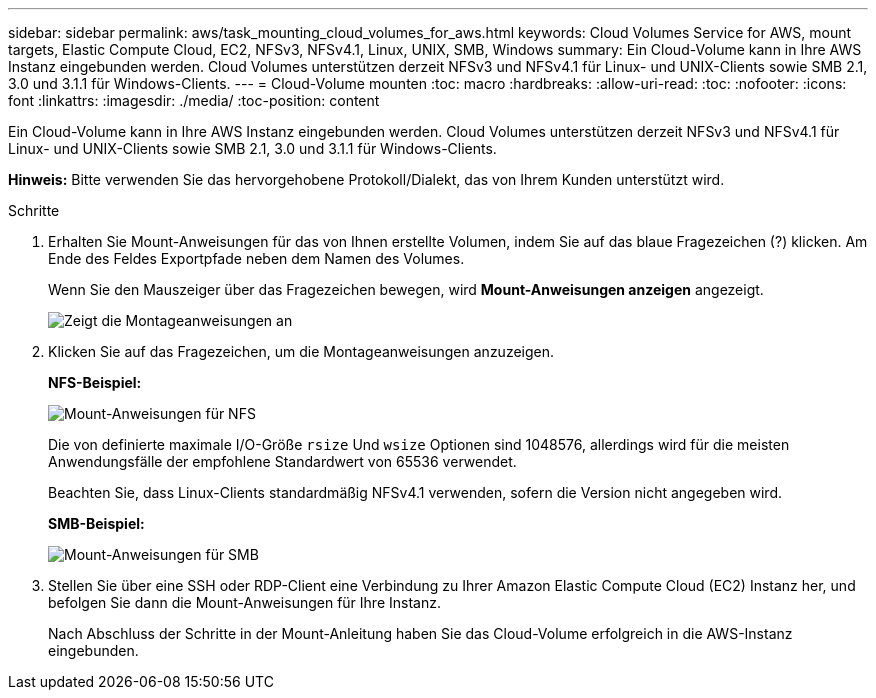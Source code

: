 ---
sidebar: sidebar 
permalink: aws/task_mounting_cloud_volumes_for_aws.html 
keywords: Cloud Volumes Service for AWS, mount targets, Elastic Compute Cloud, EC2, NFSv3, NFSv4.1, Linux, UNIX, SMB, Windows 
summary: Ein Cloud-Volume kann in Ihre AWS Instanz eingebunden werden. Cloud Volumes unterstützen derzeit NFSv3 und NFSv4.1 für Linux- und UNIX-Clients sowie SMB 2.1, 3.0 und 3.1.1 für Windows-Clients. 
---
= Cloud-Volume mounten
:toc: macro
:hardbreaks:
:allow-uri-read: 
:toc: 
:nofooter: 
:icons: font
:linkattrs: 
:imagesdir: ./media/
:toc-position: content


[role="lead"]
Ein Cloud-Volume kann in Ihre AWS Instanz eingebunden werden. Cloud Volumes unterstützen derzeit NFSv3 und NFSv4.1 für Linux- und UNIX-Clients sowie SMB 2.1, 3.0 und 3.1.1 für Windows-Clients.

*Hinweis:* Bitte verwenden Sie das hervorgehobene Protokoll/Dialekt, das von Ihrem Kunden unterstützt wird.

.Schritte
. Erhalten Sie Mount-Anweisungen für das von Ihnen erstellte Volumen, indem Sie auf das blaue Fragezeichen (?) klicken. Am Ende des Feldes Exportpfade neben dem Namen des Volumes.
+
Wenn Sie den Mauszeiger über das Fragezeichen bewegen, wird *Mount-Anweisungen anzeigen* angezeigt.

+
image:diagram_mount_1.png["Zeigt die Montageanweisungen an"]

. Klicken Sie auf das Fragezeichen, um die Montageanweisungen anzuzeigen.
+
*NFS-Beispiel:*

+
image:diagram_mount_instructions_nfs.png["Mount-Anweisungen für NFS"]

+
Die von definierte maximale I/O-Größe `rsize` Und `wsize` Optionen sind 1048576, allerdings wird für die meisten Anwendungsfälle der empfohlene Standardwert von 65536 verwendet.

+
Beachten Sie, dass Linux-Clients standardmäßig NFSv4.1 verwenden, sofern die Version nicht angegeben wird.

+
*SMB-Beispiel:*

+
image:diagram_mount_instructions_smb.png["Mount-Anweisungen für SMB"]

. Stellen Sie über eine SSH oder RDP-Client eine Verbindung zu Ihrer Amazon Elastic Compute Cloud (EC2) Instanz her, und befolgen Sie dann die Mount-Anweisungen für Ihre Instanz.
+
Nach Abschluss der Schritte in der Mount-Anleitung haben Sie das Cloud-Volume erfolgreich in die AWS-Instanz eingebunden.


